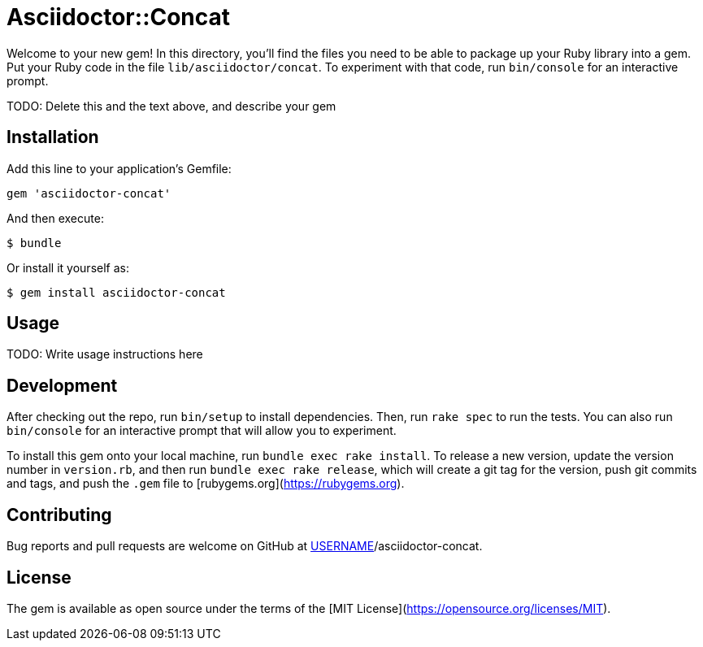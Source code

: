 # Asciidoctor::Concat

Welcome to your new gem! In this directory, you'll find the files you need to be able to package up your Ruby library into a gem. Put your Ruby code in the file `lib/asciidoctor/concat`. To experiment with that code, run `bin/console` for an interactive prompt.

TODO: Delete this and the text above, and describe your gem

## Installation

Add this line to your application's Gemfile:

```ruby
gem 'asciidoctor-concat'
```

And then execute:

    $ bundle

Or install it yourself as:

    $ gem install asciidoctor-concat

## Usage

TODO: Write usage instructions here

## Development

After checking out the repo, run `bin/setup` to install dependencies. Then, run `rake spec` to run the tests. You can also run `bin/console` for an interactive prompt that will allow you to experiment.

To install this gem onto your local machine, run `bundle exec rake install`. To release a new version, update the version number in `version.rb`, and then run `bundle exec rake release`, which will create a git tag for the version, push git commits and tags, and push the `.gem` file to [rubygems.org](https://rubygems.org).

## Contributing

Bug reports and pull requests are welcome on GitHub at https://github.com/[USERNAME]/asciidoctor-concat.

## License

The gem is available as open source under the terms of the [MIT License](https://opensource.org/licenses/MIT).
